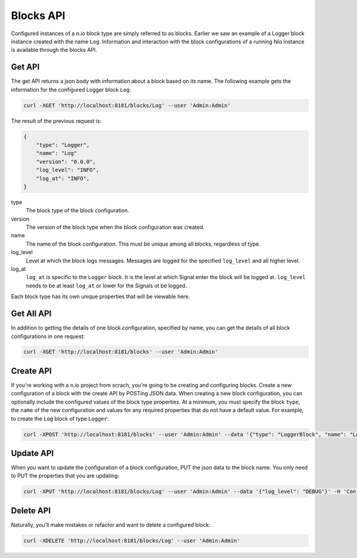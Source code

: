 Blocks API
==========

Configured instances of a n.io block type are simply referred to as blocks. Earlier we saw an example of a Logger block instance created with the name ``Log``. Information and interaction with the block configurations of a running Nio instance is available through the blocks API.

Get API
-------

The get API returns a json body with information about a block based on its name. The following example gets the information for the configured Logger block ``Log``:

.. code-block:: bash

    curl -XGET 'http://localhost:8181/blocks/Log' --user 'Admin:Admin'

The result of the previous request is:

.. code-block:: bash

    {
        "type": "Logger",
        "name": "Log"
        "version": "0.0.0",
        "log_level": "INFO",
        "log_at": "INFO",
    }

type
    The block type of the block configuration.
version
    The version of the block type when the block configuration was created.
name
    The name of the block configuration. This must be unique among all blocks, regardless of type.
log_level
    Level at which the block logs messages. Messages are logged for the specified ``log_level`` and all higher level.
log_at
    ``log_at`` is specific to the ``Logger`` block. It is the level at which Signal enter the block will be logged at. ``log_level`` needs to be at least ``log_at`` or lower for the Signals ot be logged.

Each block type has its own unique properties that will be viewable here.

Get All API
-----------

In addition to getting the details of one block configuration, specified by name, you can get the details of all block configurations in one request:

.. code-block:: bash

    curl -XGET 'http://localhost:8181/blocks' --user 'Admin:Admin'

Create API
----------

If you're working with a n.io project from scrach, you're going to be creating and configuring blocks. Create a new configuration of a block with the create API by POSTing JSON data. When creating a new block configuration, you can optionally include the configured values of the block type properties. At a minimum, you must specify the block ``type``, the ``name`` of the new configuration and values for any required properties that do not have a default value. For example, to create the ``Log`` block of type ``Logger``:

.. code-block:: bash

    curl -XPOST 'http://localhost:8181/blocks' --user 'Admin:Admin' --data '{"type": "LoggerBlock", "name": "Log"}' -H 'Content-Type: applcation/json'

Update API
----------

When you want to update the configuration of a block configuration, PUT the json data to the block name. You only need to PUT the properties that you are updating:

.. code-block:: bash

    curl -XPUT 'http://localhost:8181/blocks/Log' --user 'Admin:Admin' --data '{"log_level": "DEBUG"}' -H 'Content-Type: application/json'

Delete API
----------

Naturally, you'll make mistakes or refactor and want to delete a configured block:

.. code-block:: bash

    curl -XDELETE 'http://localhost:8181/blocks/Log' --user 'Admin:Admin'
